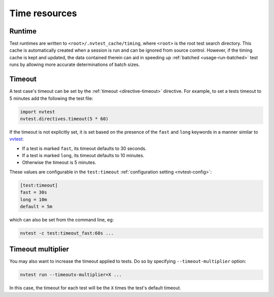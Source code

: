.. _basics-runtimes:

Time resources
==============

Runtime
-------

Test runtimes are written to ``<root>/.nvtest_cache/timing``, where ``<root>`` is the root test search directory.  This cache is automatically created when a session is run and can be ignored from source control.  However, if the timing cache is kept and updated, the data contained therein can aid in speeding up :ref:`batched <usage-run-batched>` test runs by allowing more accurate determinations of batch sizes.

Timeout
-------

A test case's timeout can be set by the :ref:`timeout <directive-timeout>` directive.  For example, to set a tests timeout to 5 minutes add the following the test file:

.. code-block:: python

   import nvtest
   nvtest.directives.timeout(5 * 60)

If the timeout is not explicitly set, it is set based on the presence of the ``fast`` and ``long`` keywords in a manner similar to `vvtest <https://cee-gitlab.sandia.gov/scidev/vvtest>`_:

* If a test is marked ``fast``, its timeout defaults to 30 seconds.
* If a test is marked ``long``, its timeout defaults to 10 minutes.
* Otherwise the timeout is 5 minutes.

These values are configurable in the ``test:timeout`` :ref:`configuration setting <nvtest-config>`:

.. code-block:: ini

   [test:timeout]
   fast = 30s
   long = 10m
   default = 5m

which can also be set from the command line, eg:

.. code-block:: console

   nvtest -c test:timeout_fast:60s ...

Timeout multiplier
------------------

You may also want to increase the timeout applied to tests.  Do so by specifying ``--timeout-multiplier`` option:

.. code-block:: console

   nvtest run --timeoutx-multiplier=X ...

In this case, the timeout for each test will be the ``X`` times the test's default timeout.
